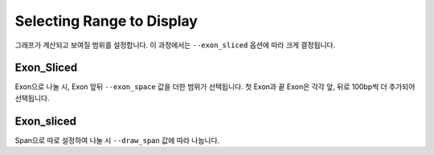 Selecting Range to Display
==========================

그래프가 계산되고 보여질 범위를 설정합니다.
이 과정에서는 ``--exon_sliced`` 옵션에 따라 크게 결정됩니다.

Exon_Sliced
-----------

Exon으로 나눌 시, Exon 앞뒤 ``--exon_space`` 값을 더한 범위가 선택됩니다.
첫 Exon과 끝 Exon은 각각 앞, 뒤로 100bp씩 더 추가되어 선택됩니다.


Exon_sliced
-------------

Span으로 따로 설정하여 나눌 시 ``--draw_span`` 값에 따라 나눕니다.


